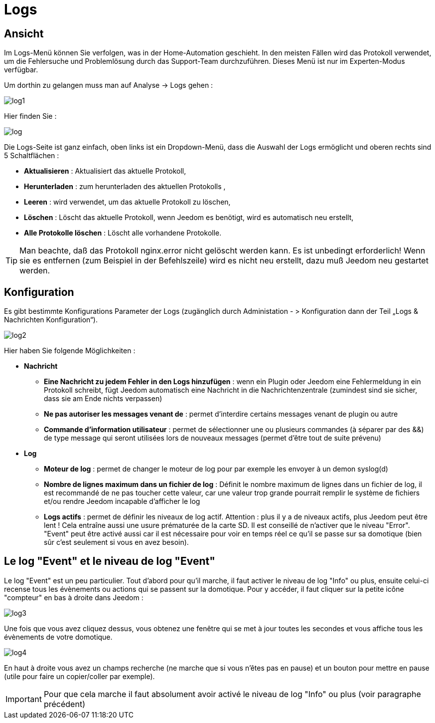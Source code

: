 = Logs

== Ansicht

Im Logs-Menü können Sie verfolgen, was in der Home-Automation geschieht. In den meisten Fällen wird das Protokoll verwendet, um die Fehlersuche und Problemlösung durch das Support-Team durchzuführen. Dieses Menü ist nur im Experten-Modus verfügbar.  

Um dorthin zu gelangen muss man auf Analyse -> Logs gehen : 

image::../images/log1.JPG[]

Hier finden Sie : 

image::../images/log.JPG[]

Die Logs-Seite ist ganz einfach, oben links ist ein Dropdown-Menü, dass die Auswahl der Logs ermöglicht und oberen rechts sind 5 Schaltflächen :

* *Aktualisieren* : Aktualisiert das aktuelle Protokoll,
* *Herunterladen* : zum herunterladen des aktuellen Protokolls ,
* *Leeren* : wird verwendet, um das aktuelle Protokoll zu löschen,
* *Löschen* : Löscht das aktuelle Protokoll, wenn Jeedom es benötigt, wird es automatisch neu erstellt, 
* *Alle Protokolle löschen* : Löscht alle vorhandene Protokolle.

[TIP]
Man beachte, daß das Protokoll nginx.error nicht gelöscht werden kann. Es ist unbedingt erforderlich! Wenn sie es entfernen (zum Beispiel in der Befehlszeile) wird es nicht neu erstellt, dazu muß Jeedom neu gestartet werden.

== Konfiguration

Es gibt bestimmte Konfigurations Parameter der Logs (zugänglich durch Administation - > Konfiguration dann der Teil „Logs & Nachrichten Konfiguration“).

image::../images/log2.JPG[]

Hier haben Sie folgende Möglichkeiten :

* *Nachricht*
** *Eine Nachricht zu jedem Fehler in den Logs hinzufügen* : wenn ein Plugin oder Jeedom eine Fehlermeldung in ein Protokoll schreibt, fügt Jeedom automatisch eine Nachricht in die Nachrichtenzentrale (zumindest sind sie sicher, dass sie am Ende nichts verpassen)
** *Ne pas autoriser les messages venant de* : permet d'interdire certains messages venant de plugin ou autre
** *Commande d'information utilisateur* : permet de sélectionner une ou plusieurs commandes (à séparer par des &&) de type message qui seront utilisées lors de nouveaux messages (permet d'être tout de suite prévenu)
* *Log* 
** *Moteur de log* : permet de changer le moteur de log pour par exemple les envoyer à un demon syslog(d)
** *Nombre de lignes maximum dans un fichier de log* : Définit le nombre maximum de lignes dans un fichier de log, il est recommandé de ne pas toucher cette valeur, car une valeur trop grande pourrait remplir le système de fichiers et/ou rendre Jeedom incapable d'afficher le log
** *Logs actifs* : permet de définir les niveaux de log actif. Attention : plus il y a de niveaux actifs, plus Jeedom peut être lent ! Cela entraîne aussi une usure prématurée de la carte SD. Il est conseillé de n'activer que le niveau "Error". "Event" peut être activé aussi car il est nécessaire pour voir en temps réel ce qu'il se passe sur sa domotique (bien sûr c'est seulement si vous en avez besoin).

== Le log "Event" et le niveau de log "Event"

Le log "Event" est un peu particulier. Tout d'abord pour qu'il marche, il faut activer le niveau de log "Info" ou plus, ensuite celui-ci recense tous les évènements ou actions qui se passent sur la domotique. Pour y accéder, il faut cliquer sur la petite icône "compteur" en bas à droite dans Jeedom : 

image::../images/log3.JPG[]

Une fois que vous avez cliquez dessus, vous obtenez une fenêtre qui se met à jour toutes les secondes et vous affiche tous les évènements de votre domotique.

image::../images/log4.JPG[]

En haut à droite vous avez un champs recherche (ne marche que si vous n'êtes pas en pause) et un bouton pour mettre en pause (utile pour faire un copier/coller par exemple).

[IMPORTANT]
Pour que cela marche il faut absolument avoir activé le niveau de log "Info" ou plus (voir paragraphe précédent)